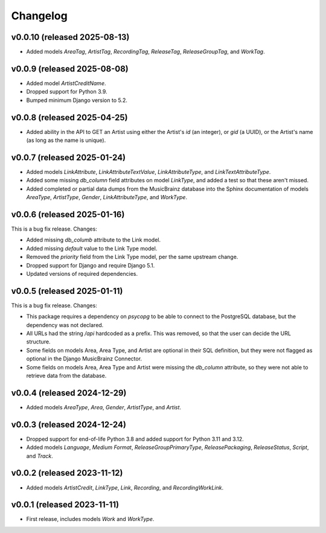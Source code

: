 Changelog
=========

v0.0.10 (released 2025-08-13)
-----------------------------

*   Added models `AreaTag`, `ArtistTag`, `RecordingTag`, `ReleaseTag`, `ReleaseGroupTag`, and `WorkTag`.

v0.0.9 (released 2025-08-08)
---------------------------

*   Added model `ArtistCreditName`.
*   Dropped support for Python 3.9.
*   Bumped minimum Django version to 5.2.

v0.0.8 (released 2025-04-25)
----------------------------

*   Added ability in the API to GET an Artist using either the Artist's `id` (an integer), or `gid` (a UUID), or the
    Artist's name (as long as the name is unique).

v0.0.7 (released 2025-01-24)
----------------------------

*   Added models `LinkAttribute`, `LinkAttributeTextValue`, `LinkAttributeType`, and `LinkTextAttributeType`.
*   Added some missing `db_column` field attributes on model `LinkType`, and added a test so that these aren't missed.
*   Added completed or partial data dumps from the MusicBrainz database into the Sphinx documentation of models
    `AreaType`, `ArtistType`, `Gender`, `LinkAttributeType`, and `WorkType`.

v0.0.6 (released 2025-01-16)
----------------------------

This is a bug fix release. Changes:

*   Added missing `db_columb` attribute to the Link model.
*   Added missing `default` value to the Link Type model.
*   Removed the `priority` field from the Link Type model, per the same upstream change.
*   Dropped support for Django and require Django 5.1.
*   Updated versions of required dependencies.

v0.0.5 (released 2025-01-11)
----------------------------

This is a bug fix release. Changes:

*   This package requires a dependency on `psycopg` to be able to connect to the PostgreSQL database, but the dependency
    was not declared.
*   All URLs had the string `/api` hardcoded as a prefix. This was removed, so that the user can decide the URL
    structure.
*   Some fields on models Area, Area Type, and Artist are optional in their SQL definition, but they were not flagged as
    optional in the Django MusicBrainz Connector.
*   Some fields on models Area, Area Type and Artist were missing the `db_column` attribute, so they were not able to
    retrieve data from the database.

v0.0.4 (released 2024-12-29)
----------------------------

*   Added models `AreaType`, `Area`, `Gender`, `ArtistType`, and `Artist`.

v0.0.3 (released 2024-12-24)
----------------------------

*   Dropped support for end-of-life Python 3.8 and added support for Python 3.11 and 3.12.
*   Added models `Language`, `Medium Format`, `ReleaseGroupPrimaryType`, `ReleasePackaging`, `ReleaseStatus`, `Script`,
    and `Track`.

v0.0.2 (released 2023-11-12)
----------------------------

* Added models `ArtistCredit`, `LinkType`, `Link`, `Recording`, and `RecordingWorkLink`.

v0.0.1 (released 2023-11-11)
----------------------------

* First release, includes models `Work` and `WorkType`.
